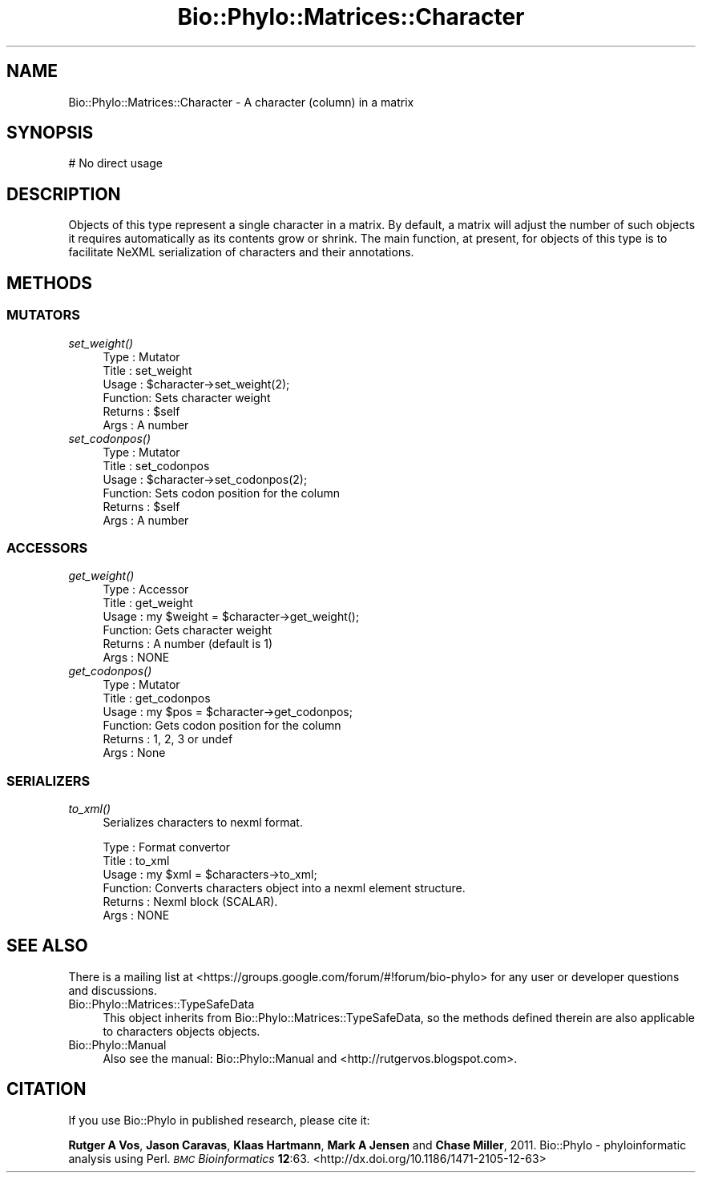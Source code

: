 .\" Automatically generated by Pod::Man 4.09 (Pod::Simple 3.35)
.\"
.\" Standard preamble:
.\" ========================================================================
.de Sp \" Vertical space (when we can't use .PP)
.if t .sp .5v
.if n .sp
..
.de Vb \" Begin verbatim text
.ft CW
.nf
.ne \\$1
..
.de Ve \" End verbatim text
.ft R
.fi
..
.\" Set up some character translations and predefined strings.  \*(-- will
.\" give an unbreakable dash, \*(PI will give pi, \*(L" will give a left
.\" double quote, and \*(R" will give a right double quote.  \*(C+ will
.\" give a nicer C++.  Capital omega is used to do unbreakable dashes and
.\" therefore won't be available.  \*(C` and \*(C' expand to `' in nroff,
.\" nothing in troff, for use with C<>.
.tr \(*W-
.ds C+ C\v'-.1v'\h'-1p'\s-2+\h'-1p'+\s0\v'.1v'\h'-1p'
.ie n \{\
.    ds -- \(*W-
.    ds PI pi
.    if (\n(.H=4u)&(1m=24u) .ds -- \(*W\h'-12u'\(*W\h'-12u'-\" diablo 10 pitch
.    if (\n(.H=4u)&(1m=20u) .ds -- \(*W\h'-12u'\(*W\h'-8u'-\"  diablo 12 pitch
.    ds L" ""
.    ds R" ""
.    ds C` ""
.    ds C' ""
'br\}
.el\{\
.    ds -- \|\(em\|
.    ds PI \(*p
.    ds L" ``
.    ds R" ''
.    ds C`
.    ds C'
'br\}
.\"
.\" Escape single quotes in literal strings from groff's Unicode transform.
.ie \n(.g .ds Aq \(aq
.el       .ds Aq '
.\"
.\" If the F register is >0, we'll generate index entries on stderr for
.\" titles (.TH), headers (.SH), subsections (.SS), items (.Ip), and index
.\" entries marked with X<> in POD.  Of course, you'll have to process the
.\" output yourself in some meaningful fashion.
.\"
.\" Avoid warning from groff about undefined register 'F'.
.de IX
..
.if !\nF .nr F 0
.if \nF>0 \{\
.    de IX
.    tm Index:\\$1\t\\n%\t"\\$2"
..
.    if !\nF==2 \{\
.        nr % 0
.        nr F 2
.    \}
.\}
.\" ========================================================================
.\"
.IX Title "Bio::Phylo::Matrices::Character 3"
.TH Bio::Phylo::Matrices::Character 3 "2014-02-08" "perl v5.26.2" "User Contributed Perl Documentation"
.\" For nroff, turn off justification.  Always turn off hyphenation; it makes
.\" way too many mistakes in technical documents.
.if n .ad l
.nh
.SH "NAME"
Bio::Phylo::Matrices::Character \- A character (column) in a matrix
.SH "SYNOPSIS"
.IX Header "SYNOPSIS"
.Vb 1
\& # No direct usage
.Ve
.SH "DESCRIPTION"
.IX Header "DESCRIPTION"
Objects of this type represent a single character in a matrix. By default, a
matrix will adjust the number of such objects it requires automatically as its
contents grow or shrink. The main function, at present, for objects of this
type is to facilitate NeXML serialization of characters and their annotations.
.SH "METHODS"
.IX Header "METHODS"
.SS "\s-1MUTATORS\s0"
.IX Subsection "MUTATORS"
.IP "\fIset_weight()\fR" 4
.IX Item "set_weight()"
.Vb 6
\& Type    : Mutator
\& Title   : set_weight
\& Usage   : $character\->set_weight(2);
\& Function: Sets character weight
\& Returns : $self
\& Args    : A number
.Ve
.IP "\fIset_codonpos()\fR" 4
.IX Item "set_codonpos()"
.Vb 6
\& Type    : Mutator
\& Title   : set_codonpos
\& Usage   : $character\->set_codonpos(2);
\& Function: Sets codon position for the column
\& Returns : $self
\& Args    : A number
.Ve
.SS "\s-1ACCESSORS\s0"
.IX Subsection "ACCESSORS"
.IP "\fIget_weight()\fR" 4
.IX Item "get_weight()"
.Vb 6
\& Type    : Accessor
\& Title   : get_weight
\& Usage   : my $weight = $character\->get_weight();
\& Function: Gets character weight
\& Returns : A number (default is 1)
\& Args    : NONE
.Ve
.IP "\fIget_codonpos()\fR" 4
.IX Item "get_codonpos()"
.Vb 6
\& Type    : Mutator
\& Title   : get_codonpos
\& Usage   : my $pos = $character\->get_codonpos;
\& Function: Gets codon position for the column
\& Returns : 1, 2, 3 or undef
\& Args    : None
.Ve
.SS "\s-1SERIALIZERS\s0"
.IX Subsection "SERIALIZERS"
.IP "\fIto_xml()\fR" 4
.IX Item "to_xml()"
Serializes characters to nexml format.
.Sp
.Vb 6
\& Type    : Format convertor
\& Title   : to_xml
\& Usage   : my $xml = $characters\->to_xml;
\& Function: Converts characters object into a nexml element structure.
\& Returns : Nexml block (SCALAR).
\& Args    : NONE
.Ve
.SH "SEE ALSO"
.IX Header "SEE ALSO"
There is a mailing list at <https://groups.google.com/forum/#!forum/bio\-phylo> 
for any user or developer questions and discussions.
.IP "Bio::Phylo::Matrices::TypeSafeData" 4
.IX Item "Bio::Phylo::Matrices::TypeSafeData"
This object inherits from Bio::Phylo::Matrices::TypeSafeData, so the
methods defined therein are also applicable to characters objects
objects.
.IP "Bio::Phylo::Manual" 4
.IX Item "Bio::Phylo::Manual"
Also see the manual: Bio::Phylo::Manual and <http://rutgervos.blogspot.com>.
.SH "CITATION"
.IX Header "CITATION"
If you use Bio::Phylo in published research, please cite it:
.PP
\&\fBRutger A Vos\fR, \fBJason Caravas\fR, \fBKlaas Hartmann\fR, \fBMark A Jensen\fR
and \fBChase Miller\fR, 2011. Bio::Phylo \- phyloinformatic analysis using Perl.
\&\fI\s-1BMC\s0 Bioinformatics\fR \fB12\fR:63.
<http://dx.doi.org/10.1186/1471\-2105\-12\-63>
